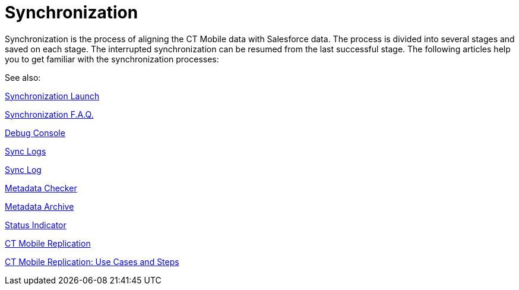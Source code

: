 = Synchronization

Synchronization is the process of aligning the CT Mobile data with
Salesforce data. The process is divided into several stages and saved on
each stage. The interrupted synchronization can be resumed from the last
successful stage. The following articles help you to get familiar with
the synchronization processes:



See also:

xref:synchronization-launch[Synchronization Launch]

ifndef::andr[]

xref:synchronization-f-a-q[Synchronization F.A.Q.]

xref:debug-console[Debug Console]

xref:sync-logs[Sync Logs]

xref:sync-log[Sync Log]

ifndef::andr[]

xref:metadata-checker[Metadata Checker]

xref:metadata-archive[Metadata Archive]

ifndef::andr,win[]

xref:home-screen#h2__396225247[Status Indicator]

xref:ct-mobile-replication[CT Mobile Replication]

xref:ct-mobile-replication-use-cases-and-steps[CT Mobile
Replication: Use Cases and Steps]
